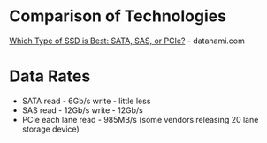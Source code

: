 


* Comparison of Technologies
[[https://www.datanami.com/2015/12/03/which-type-of-ssd-is-best-sata-sas-or-pcie/][Which Type of SSD is Best: SATA, SAS, or PCIe?]] - datanami.com

* Data Rates
  - SATA read - 6Gb/s write - little less
  - SAS  read - 12Gb/s write - 12Gb/s
  - PCIe each lane read - 985MB/s (some vendors releasing 20 lane storage device)
